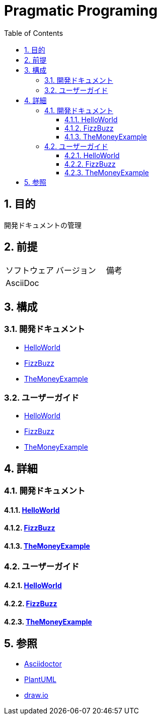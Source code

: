 :toc: left
:toclevels: 5
:sectnums:

= Pragmatic Programing

== 目的
開発ドキュメントの管理

== 前提
|===
|ソフトウェア |バージョン |備考
|AsciiDoc    |     |
|===

== 構成

=== 開発ドキュメント
* <<anchor-1-1,HelloWorld>>
* <<anchor-1-2,FizzBuzz>>
* <<anchor-1-3,TheMoneyExample>>

=== ユーザーガイド
* <<anchor-2-1,HelloWorld>>
* <<anchor-2-2,FizzBuzz>>
* <<anchor-2-3,TheMoneyExample>>

== 詳細

=== 開発ドキュメント

==== link:./spec/hello_world.html[HelloWorld][[anchor-1-1]]
==== link:./spec/fizz_buzz.html[FizzBuzz][[anchor-1-2]]
==== link:./spec/the_money_example.html[TheMoneyExample][[anchor-1-3]]

=== ユーザーガイド

==== link:./guide/hello_world.html[HelloWorld][[anchor-2-1]]
==== link:./guide/fizz_buzz.html[FizzBuzz][[anchor-2-2]]
==== link:./guide/the_money_example.html[TheMoneyExample][[anchor-2-3]]

== 参照
* http://asciidoctor.org/[Asciidoctor^]
* http://www.plantuml.com[PlantUML^]
* https://about.draw.io/[draw.io^]
